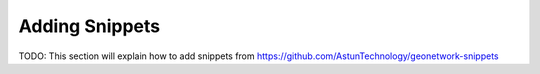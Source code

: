 Adding Snippets
===============

TODO: This section will explain how to add snippets from https://github.com/AstunTechnology/geonetwork-snippets